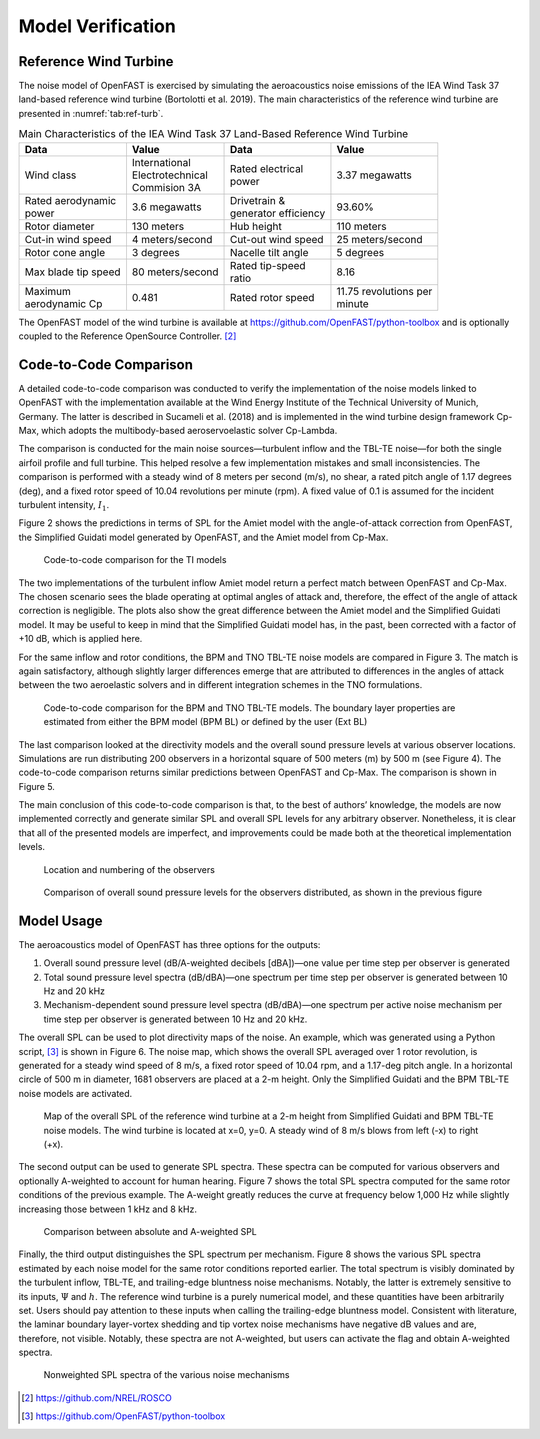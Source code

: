 .. _AA-model-verification:


Model Verification
------------------

Reference Wind Turbine
~~~~~~~~~~~~~~~~~~~~~~

The noise model of OpenFAST is exercised by simulating the aeroacoustics
noise emissions of the IEA Wind Task 37 land-based reference wind
turbine (Bortolotti et al. 2019). The main characteristics of the
reference wind turbine are presented in :numref:`tab:ref-turb`.

.. table:: Main Characteristics of the IEA Wind Task 37 Land-Based Reference Wind Turbine
   :name: tab:ref-turb

   +------------------+---------------------+------------------+-------------------+
   | **Data**         | **Value**           | **Data**         | **Value**         |
   +==================+=====================+==================+===================+
   | Wind class       | | International     | | Rated          | 3.37 megawatts    |
   |                  | | Electrotechnical  |   electrical     |                   |
   |                  | | Commision 3A      | | power          |                   |
   +------------------+---------------------+------------------+-------------------+
   | | Rated          | 3.6 megawatts       | | Drivetrain &   | 93.60%            |
   |   aerodynamic    |                     | | generator      |                   |
   | | power          |                     |   efficiency     |                   |
   +------------------+---------------------+------------------+-------------------+
   | Rotor diameter   | 130 meters          | Hub height       | 110 meters        |
   +------------------+---------------------+------------------+-------------------+
   | Cut-in wind      | 4                   | Cut-out wind     | 25                |
   | speed            | meters/second       | speed            | meters/second     |
   +------------------+---------------------+------------------+-------------------+
   | Rotor cone       | 3 degrees           | Nacelle tilt     | 5 degrees         |
   | angle            |                     | angle            |                   |
   +------------------+---------------------+------------------+-------------------+
   | Max blade tip    | 80                  | | Rated          | 8.16              |
   | speed            | meters/second       |   tip-speed      |                   |
   |                  |                     | | ratio          |                   |
   +------------------+---------------------+------------------+-------------------+
   | | Maximum        | 0.481               | Rated rotor      | | 11.75           |
   | | aerodynamic Cp |                     | speed            |   revolutions per |
   |                  |                     |                  | | minute          |
   +------------------+---------------------+------------------+-------------------+

The OpenFAST model of the wind turbine is available at
https://github.com/OpenFAST/python-toolbox and is optionally coupled to
the Reference OpenSource Controller. [2]_

Code-to-Code Comparison
~~~~~~~~~~~~~~~~~~~~~~~

A detailed code-to-code comparison was conducted to verify the
implementation of the noise models linked to OpenFAST with the
implementation available at the Wind Energy Institute of the Technical
University of Munich, Germany. The latter is described in Sucameli et
al. (2018) and is implemented in the wind turbine design framework
Cp-Max, which adopts the multibody-based aeroservoelastic solver
Cp-Lambda.

The comparison is conducted for the main noise sources—turbulent inflow
and the TBL-TE noise—for both the single airfoil profile and full
turbine. This helped resolve a few implementation mistakes and small
inconsistencies. The comparison is performed with a steady wind of 8
meters per second (m/s), no shear, a rated pitch angle of 1.17 degrees
(deg), and a fixed rotor speed of 10.04 revolutions per minute (rpm). A
fixed value of 0.1 is assumed for the incident turbulent intensity,
:math:`I_{1}`.

Figure 2 shows the predictions in terms of SPL for the Amiet model with
the angle-of-attack correction from OpenFAST, the Simplified Guidati
model generated by OpenFAST, and the Amiet model from Cp-Max.

.. figure:: media/NoiseN003.png
   :alt:    Code-to-code comparison for the TI models
   :name:   fig:TI-compare
   :width:  100.0%

   Code-to-code comparison for the TI models


The two implementations of the turbulent inflow Amiet model return a
perfect match between OpenFAST and Cp-Max. The chosen scenario sees the
blade operating at optimal angles of attack and, therefore, the effect
of the angle of attack correction is negligible. The plots also show the
great difference between the Amiet model and the Simplified Guidati
model. It may be useful to keep in mind that the Simplified Guidati
model has, in the past, been corrected with a factor of +10 dB, which is
applied here.

For the same inflow and rotor conditions, the BPM and TNO TBL-TE noise
models are compared in Figure 3. The match is again satisfactory,
although slightly larger differences emerge that are attributed to
differences in the angles of attack between the two aeroelastic solvers
and in different integration schemes in the TNO formulations.

.. figure:: media/NoiseN004.png
   :alt:    Code-to-code comparison for the BPM and TNO TBL-TE models
   :name:   fig:BPM-TNO-compare
   :width:  100.0%

   Code-to-code comparison for the BPM and TNO TBL-TE models. The
   boundary layer properties are estimated from either the BPM model (BPM
   BL) or defined by the user (Ext BL)


The last comparison looked at the directivity models and the overall
sound pressure levels at various observer locations. Simulations are run
distributing 200 observers in a horizontal square of 500 meters (m) by
500 m (see Figure 4). The code-to-code comparison returns similar
predictions between OpenFAST and Cp-Max. The comparison is shown in
Figure 5.

The main conclusion of this code-to-code comparison is that, to the best
of authors’ knowledge, the models are now implemented correctly and
generate similar SPL and overall SPL levels for any arbitrary observer.
Nonetheless, it is clear that all of the presented models are imperfect,
and improvements could be made both at the theoretical implementation
levels.

.. figure:: media/NoiseN005.png
   :alt:    Location and numbering of the observers
   :name:   fig:obs-loc
   :width:  100.0%

   Location and numbering of the observers

.. figure:: media/NoiseN006.png
   :alt:    Comparison of overall sound pressure levels for the observers
   :name:   fig:SPL-obs
   :width:  100.0%

   Comparison of overall sound pressure levels for the observers
   distributed, as shown in the previous figure 

Model Usage
~~~~~~~~~~~

The aeroacoustics model of OpenFAST has three options for the outputs:

1. Overall sound pressure level (dB/A-weighted decibels [dBA])—one value
   per time step per observer is generated

2. Total sound pressure level spectra (dB/dBA)—one spectrum per time
   step per observer is generated between 10 Hz and 20 kHz

3. Mechanism-dependent sound pressure level spectra (dB/dBA)—one
   spectrum per active noise mechanism per time step per observer is
   generated between 10 Hz and 20 kHz.

The overall SPL can be used to plot directivity maps of the noise. An
example, which was generated using a Python script, [3]_ is shown in
Figure 6. The noise map, which shows the overall SPL averaged over 1
rotor revolution, is generated for a steady wind speed of 8 m/s, a fixed
rotor speed of 10.04 rpm, and a 1.17-deg pitch angle. In a horizontal
circle of 500 m in diameter, 1681 observers are placed at a 2-m height.
Only the Simplified Guidati and the BPM TBL-TE noise models are
activated.

.. figure:: media/NoiseN007.png
   :alt:    Map of the overall SPL of the reference wind turbine
   :name:   fig:SPL-map
   :width:  100.0%

   Map of the overall SPL of the reference wind turbine at a 2-m height from
   Simplified Guidati and BPM TBL-TE noise models. The wind turbine is located
   at x=0, y=0. A steady wind of 8 m/s blows from left (-x) to right (+x).

The second output can be used to generate SPL spectra. These spectra can
be computed for various observers and optionally A-weighted to account
for human hearing. Figure 7 shows the total SPL spectra computed for the
same rotor conditions of the previous example. The A-weight greatly
reduces the curve at frequency below 1,000 Hz while slightly increasing
those between 1 kHz and 8 kHz.

.. figure:: media/NoiseN008.png
   :alt:    Comparison between absolute and A-weighted SPL
   :name:   fig:A-SPL
   :width:  100.0%

   Comparison between absolute and A-weighted SPL

Finally, the third output distinguishes the SPL spectrum per mechanism. Figure 8
shows the various SPL spectra estimated by each noise model for the same rotor
conditions reported earlier. The total spectrum is visibly dominated by the
turbulent inflow, TBL-TE, and trailing-edge bluntness noise mechanisms. Notably,
the latter is extremely sensitive to its inputs, :math:`\Psi` and :math:`h`. The
reference wind turbine is a purely numerical model, and these quantities have
been arbitrarily set. Users should pay attention to these inputs when calling
the trailing-edge bluntness model.  Consistent with literature, the laminar
boundary layer-vortex shedding and tip vortex noise mechanisms have negative dB
values and are, therefore, not visible.  Notably, these spectra are not
A-weighted, but users can activate the flag and obtain A-weighted spectra.

.. figure:: media/NoiseN009.png
   :alt:    Nonweighted SPL spectra of the various noise mechanisms
   :name:   fig:SPL-spectra
   :width:  100.0%

   Nonweighted SPL spectra of the various noise mechanisms


.. [2]
   https://github.com/NREL/ROSCO

.. [3]
   https://github.com/OpenFAST/python-toolbox


